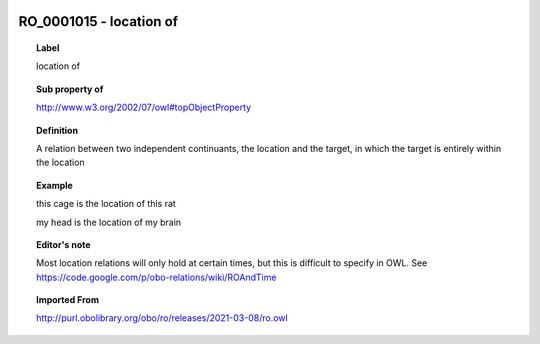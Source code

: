 
  .. index:: 
     single: RO_0001015; location of
     single: location of; RO_0001015

RO_0001015 - location of
====================================================================================

.. topic:: Label

    location of

.. topic:: Sub property of

    http://www.w3.org/2002/07/owl#topObjectProperty

.. topic:: Definition

    A relation between two independent continuants, the location and the target, in which the target is entirely within the location

.. topic:: Example

    this cage is the location of this rat

    my head is the location of my brain

.. topic:: Editor's note

    Most location relations will only hold at certain times, but this is difficult to specify in OWL. See https://code.google.com/p/obo-relations/wiki/ROAndTime

.. topic:: Imported From

    http://purl.obolibrary.org/obo/ro/releases/2021-03-08/ro.owl

